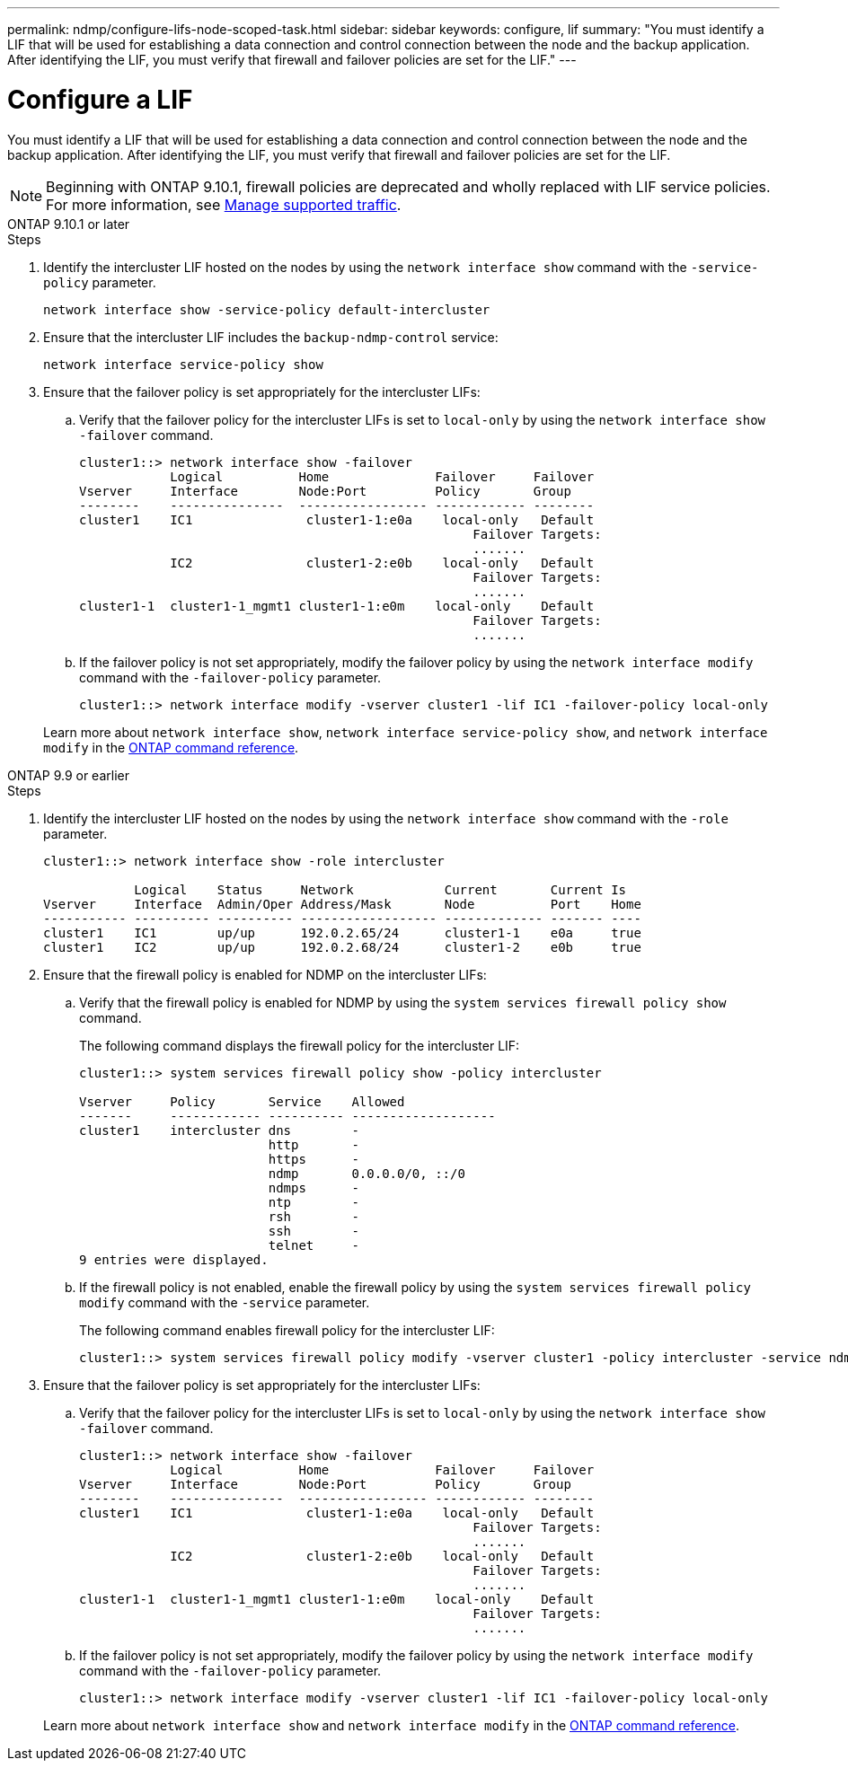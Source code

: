 ---
permalink: ndmp/configure-lifs-node-scoped-task.html
sidebar: sidebar
keywords: configure, lif
summary: "You must identify a LIF that will be used for establishing a data connection and control connection between the node and the backup application. After identifying the LIF, you must verify that firewall and failover policies are set for the LIF."
---

= Configure a LIF

:icons: font
:imagesdir: ../media/

[.lead]
You must identify a LIF that will be used for establishing a data connection and control connection between the node and the backup application. After identifying the LIF, you must verify that firewall and failover policies are set for the LIF.

NOTE: Beginning with ONTAP 9.10.1, firewall policies are deprecated and wholly replaced with LIF service policies. For more information, see link:../networking/manage_supported_traffic.html[Manage supported traffic].

[role="tabbed-block"]
====
.ONTAP 9.10.1 or later
--

.Steps

. Identify the intercluster LIF hosted on the nodes by using the `network interface show` command with the `-service-policy` parameter.
+
`network interface show -service-policy default-intercluster`

. Ensure that the intercluster LIF includes the `backup-ndmp-control` service:
+
`network interface service-policy show`

. Ensure that the failover policy is set appropriately for the intercluster LIFs:
 .. Verify that the failover policy for the intercluster LIFs is set to `local-only` by using the `network interface show -failover` command.
+
----
cluster1::> network interface show -failover
            Logical          Home              Failover     Failover
Vserver     Interface        Node:Port         Policy       Group
--------    ---------------  ----------------- ------------ --------
cluster1    IC1               cluster1-1:e0a    local-only   Default
                                                    Failover Targets:
                                                    .......
            IC2               cluster1-2:e0b    local-only   Default
                                                    Failover Targets:
                                                    .......
cluster1-1  cluster1-1_mgmt1 cluster1-1:e0m    local-only    Default
                                                    Failover Targets:
                                                    .......
----

 .. If the failover policy is not set appropriately, modify the failover policy by using the `network interface modify` command with the `-failover-policy` parameter.
+
----
cluster1::> network interface modify -vserver cluster1 -lif IC1 -failover-policy local-only
----

+
Learn more about `network interface show`, `network interface service-policy show`, and `network interface modify` in the link:https://docs.netapp.com/us-en/ontap-cli/search.html?q=network+interface[ONTAP command reference^].
--

.ONTAP 9.9 or earlier
--

.Steps

. Identify the intercluster LIF hosted on the nodes by using the `network interface show` command with the `-role` parameter.
+
----
cluster1::> network interface show -role intercluster

            Logical    Status     Network            Current       Current Is
Vserver     Interface  Admin/Oper Address/Mask       Node          Port    Home
----------- ---------- ---------- ------------------ ------------- ------- ----
cluster1    IC1        up/up      192.0.2.65/24      cluster1-1    e0a     true
cluster1    IC2        up/up      192.0.2.68/24      cluster1-2    e0b     true
----

. Ensure that the firewall policy is enabled for NDMP on the intercluster LIFs:
 .. Verify that the firewall policy is enabled for NDMP by using the `system services firewall policy show` command.
+
The following command displays the firewall policy for the intercluster LIF:
+
----
cluster1::> system services firewall policy show -policy intercluster

Vserver     Policy       Service    Allowed
-------     ------------ ---------- -------------------
cluster1    intercluster dns        -
                         http       -
                         https      -
                         ndmp       0.0.0.0/0, ::/0
                         ndmps      -
                         ntp        -
                         rsh        -
                         ssh        -
                         telnet     -
9 entries were displayed.
----

 .. If the firewall policy is not enabled, enable the firewall policy by using the `system services firewall policy modify` command with the `-service` parameter.
+
The following command enables firewall policy for the intercluster LIF:
+
----
cluster1::> system services firewall policy modify -vserver cluster1 -policy intercluster -service ndmp 0.0.0.0/0
----
. Ensure that the failover policy is set appropriately for the intercluster LIFs:
 .. Verify that the failover policy for the intercluster LIFs is set to `local-only` by using the `network interface show -failover` command.
+
----
cluster1::> network interface show -failover
            Logical          Home              Failover     Failover
Vserver     Interface        Node:Port         Policy       Group
--------    ---------------  ----------------- ------------ --------
cluster1    IC1               cluster1-1:e0a    local-only   Default
                                                    Failover Targets:
                                                    .......
            IC2               cluster1-2:e0b    local-only   Default
                                                    Failover Targets:
                                                    .......
cluster1-1  cluster1-1_mgmt1 cluster1-1:e0m    local-only    Default
                                                    Failover Targets:
                                                    .......
----

 .. If the failover policy is not set appropriately, modify the failover policy by using the `network interface modify` command with the `-failover-policy` parameter.
+
----
cluster1::> network interface modify -vserver cluster1 -lif IC1 -failover-policy local-only
----

+
Learn more about `network interface show` and `network interface modify` in the link:https://docs.netapp.com/us-en/ontap-cli/search.html?q=network+interface[ONTAP command reference^].
--
====

// 2025 May 14, ONTAPDOC-2960
// 30-OCT-2024 ONTAPDOC-1804
// 2023 Jan 10, Jira ONTAPDOC-716
